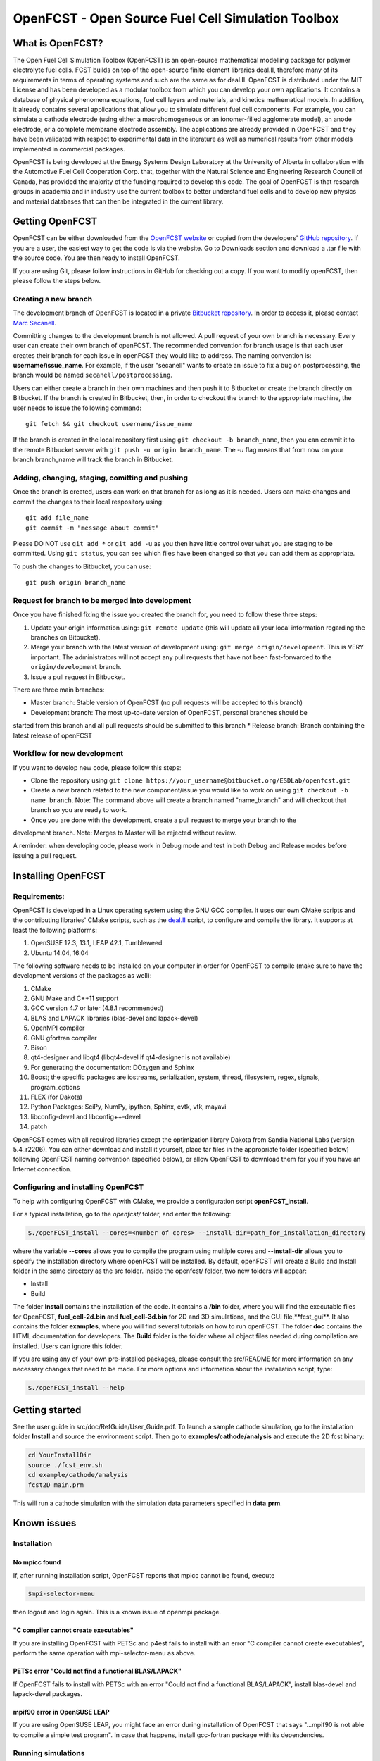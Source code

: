 ******************************************************
OpenFCST - Open Source Fuel Cell Simulation Toolbox
******************************************************

=================
What is OpenFCST?
=================

The Open Fuel Cell Simulation Toolbox (OpenFCST) is an open-source mathematical modelling 
package for polymer electrolyte fuel cells. FCST builds on top of the open-source 
finite element libraries deal.II, therefore many of its requirements in terms 
of operating systems and such are the same as for deal.II. OpenFCST is distributed 
under the MIT License and has been developed as a modular toolbox from which 
you can develop your own applications. It contains a database of physical 
phenomena equations, fuel cell layers and materials, and kinetics mathematical 
models. In addition, it already contains several applications that allow you 
to simulate different fuel cell components. For example, you can simulate a cathode 
electrode (using either a macrohomogeneous or an ionomer-filled agglomerate model), 
an anode electrode, or a complete membrane electrode assembly. The applications are
already provided in OpenFCST and they have been validated with respect to experimental data 
in the literature as well as numerical results from other models implemented
in commercial packages.

OpenFCST is being developed at the Energy Systems Design Laboratory at the 
University of Alberta in collaboration with the Automotive Fuel Cell Cooperation Corp. 
that, together with the Natural Science and Engineering Research Council of Canada,
has provided the majority of the funding required to develop this code. The goal
of OpenFCST is that research groups in academia and in industry use the current 
toolbox to better understand fuel cells and to develop new physics and material 
databases that can then be integrated in the current library.

================
Getting OpenFCST
================

OpenFCST can be either downloaded from the `OpenFCST website <http://www.openfcst.org>`_
or copied from the developers' `GitHub repository <https://github.com/OpenFCST/>`_.
If you are a user, the easiest way to get the code is via the website. Go to Downloads
section and download a .tar file with the source code. You are then ready to install OpenFCST. 

If you are using Git, please follow instructions in GitHub for checking out a copy.
If you want to modify openFCST, then please follow the steps below.

Creating a new branch
**********************

The development branch of OpenFCST is located in a private `Bitbucket repository <https://bitbucket.org/ESDLab/openfcst/>`_.
In order to access it, please contact `Marc Secanell <mailto:secanell@ualberta.ca>`_.

Committing changes to the development branch is not allowed. A pull request of your own branch
is necessary. Every user can create their own branch of openFCST. The recommended convention
for branch usage is that each user creates their branch for each issue in openFCST they
would like to address. The naming convention is: **username/issue_name**. For example, if the
user "secanell" wants to create an issue to fix a bug on postprocessing, the branch would be 
named ``secanell/postprocessing``.
 
Users can either create a branch in their own machines and then push it to Bitbucket or create
the branch directly on Bitbucket. If the branch is created in Bitbucket, then, in order to
checkout the branch to the appropriate machine, the user needs to issue the following command::

  git fetch && git checkout username/issue_name
  
If the branch is created in the local repository first using ``git checkout -b branch_name``,
then you can commit it to the remote Bitbucket server with ``git push -u origin branch_name``.
The *-u* flag means that from now on your branch branch_name will track the branch in Bitbucket.

Adding, changing, staging, comitting and pushing
************************************************
 
Once the branch is created, users can work on that branch for as long as it is needed. Users
can make changes and commit the changes to their local respository using::

  git add file_name
  git commit -m "message about commit"
 
Please DO NOT use ``git add *`` or ``git add -u`` as you then have little control over what
you are staging to be  committed. Using ``git status``, you can see which files have been
changed so that you can add them as appropriate.
 
To push the changes to Bitbucket, you can use::

  git push origin branch_name

Request for branch to be merged into development
*************************************************

Once you have finished fixing the issue you created the branch for, you need to follow these
three steps:

#. Update your origin information using: ``git remote update`` (this will update all your local information regarding the branches on Bitbucket).
#. Merge your branch with the latest version of development using: ``git merge origin/development``. This is VERY important. The administrators will not accept any pull requests that 
   have not been fast-forwarded to the ``origin/development`` branch.
#. Issue a pull request in Bitbucket.
 
There are three main branches:

* Master branch: Stable version of OpenFCST (no pull requests will be accepted to this branch)
* Development branch: The most up-to-date version of OpenFCST, personal branches should be
started from this branch and all pull requests should be submitted to this branch
* Release branch: Branch containing the latest release of openFCST

Workflow for new development
*****************************

If you want to develop new code, please follow this steps: 

* Clone the repository using ``git clone https://your_username@bitbucket.org/ESDLab/openfcst.git``
* Create a new branch related to the new component/issue you would like to work on using ``git checkout -b name_branch``. Note: The command above will create a branch named "name_branch" and will checkout that branch so you are ready to work.
* Once you are done with the development, create a pull request to merge your branch to the
development branch. Note: Merges to Master will be rejected without review.

A reminder: when developing code, please work in Debug mode and test in both Debug and Release
modes before issuing a pull request.

===================
Installing OpenFCST
===================

Requirements:
*************
 
OpenFCST is developed in a Linux operating system using the GNU GCC compiler. It uses our own
CMake scripts and the contributing libraries' CMake scripts, such as the `deal.II <http://www.dealii.org>`_ script,
to configure and compile the library. It supports at least the following platforms:

#. OpenSUSE 12.3, 13.1, LEAP 42.1, Tumbleweed
#. Ubuntu 14.04, 16.04

The following software needs to be installed on your computer in order for OpenFCST to compile
(make sure to have the development versions of the packages as well):
  
#. CMake
#. GNU Make and C++11 support
#. GCC version 4.7 or later (4.8.1 recommended)
#. BLAS and LAPACK libraries (blas-devel and lapack-devel)
#. OpenMPI compiler
#. GNU gfortran compiler
#. Bison
#. qt4-designer and libqt4 (libqt4-devel if qt4-designer is not available)
#. For generating the documentation: DOxygen and Sphinx
#. Boost; the specific packages are iostreams, serialization, system, thread, filesystem, regex, signals, program_options
#. FLEX (for Dakota)
#. Python Packages: SciPy, NumPy, ipython, Sphinx, evtk, vtk, mayavi
#. libconfig-devel and libconfig++-devel
#. patch
    
OpenFCST comes with all required libraries except the optimization library Dakota from Sandia National
Labs (version 5.4_r2206). You can either download and install it yourself, place tar files in the
appropriate folder (specified below) following OpenFCST 
naming convention (specified below), or allow OpenFCST to download them for you if you have an
Internet connection.
  
  
Configuring and installing OpenFCST
***********************************
  
To help with configuring OpenFCST with CMake, we provide a configuration script **openFCST_install**. 

For a typical installation, go to the `openfcst/` folder, and enter the following:

.. code::

  $./openFCST_install --cores=<number of cores> --install-dir=path_for_installation_directory

  
where the variable **--cores** allows you to compile the program using multiple cores and
**--install-dir** allows you to specify the installation directory where openFCST will be installed.
By default, openFCST will create a Build and Install folder in the same directory as the src folder.
Inside the openfcst/ folder, two new folders will appear:

* Install
* Build  
    
The folder **Install**  contains the installation of the code. It contains a **/bin** folder, where
you will find the executable files for OpenFCST, **fuel_cell-2d.bin** and **fuel_cell-3d.bin** for
2D and 3D simulations, and the GUI file,**fcst_gui**. It also contains the folder **examples**, where
you will find several tutorials on how to run openFCST. The folder **doc** contains the HTML documentation
for developers. The **Build** folder is the folder where all object files needed during compilation are
installed. Users can ignore this folder.

If you are using any of your own pre-installed packages, please consult the src/README for more information
on any necessary changes that need to be made. For more options and information about the installation script, type:

.. code::

  $./openFCST_install --help

===============       
Getting started
===============

See the user guide in src/doc/RefGuide/User_Guide.pdf. To launch a sample cathode simulation, go to the installation
folder **Install** and source the environment script. Then go to **examples/cathode/analysis** and execute the 2D fcst binary:

.. code::

  cd YourInstallDir
  source ./fcst_env.sh
  cd example/cathode/analysis
  fcst2D main.prm
  
This will run a cathode simulation with the simulation data parameters specified in **data.prm**.

============       
Known issues
============

Installation
************

No mpicc found
##############

If, after running installation script, OpenFCST reports that mpicc cannot be found, execute

.. code::

  $mpi-selector-menu
  
then logout and login again. This is a known issue of openmpi package.

"C compiler cannot create executables"
######################################

If you are installing OpenFCST with PETSc and p4est fails to install with an error
"C compiler cannot create executables", perform the same operation with mpi-selector-menu as above.

PETSc error "Could not find a functional BLAS/LAPACK"
#####################################################

If OpenFCST fails to install with PETSc with an error "Could not find a functional BLAS/LAPACK",
install blas-devel and lapack-devel packages.

mpif90 error in OpenSUSE LEAP
#############################

If you are using OpenSUSE LEAP, you might face an error during installation of OpenFCST that says
"...mpif90 is not able to compile a simple test program". In case that happens, install gcc-fortran
package with its dependencies.

Running simulations
*******************

Error "While reading VTK file, unknown file type encountered"
#############################################################

This error may appear when you are trying to run an application that needs to read a 3D .vtk mesh,
but you only have a 2D binary compiled (or vice versa). Compile the code for the required dimension
of the problem using the flag

.. code::

  --openfcst-dimen=X

where X is 1 for both 2D and 3D, 2 for 2D, and 3 for 3D.
  
=======
License
=======

Please see the file src/LICENSE or doc/LICENSE for details.
  
===================
Further information
===================

Visit the `OpenFCST <http://www.openfcst.org/>`_ website.
